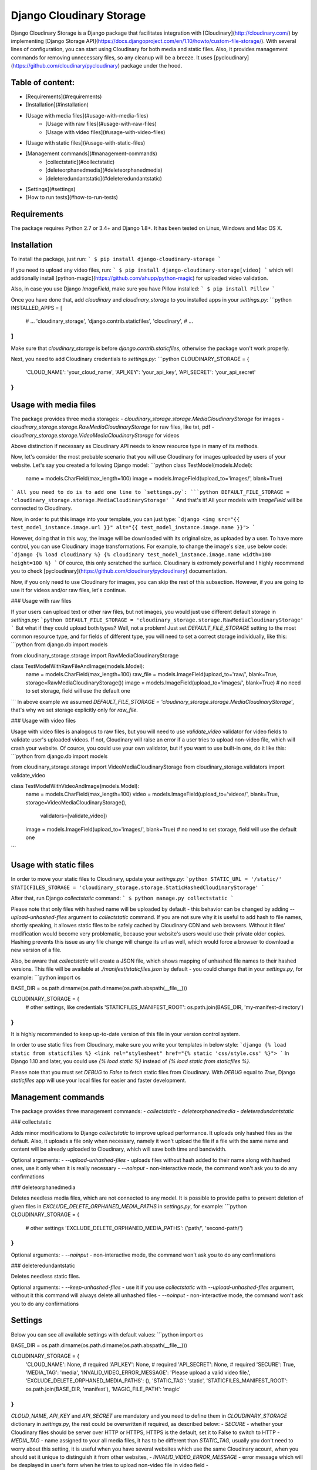 Django Cloudinary Storage
=========================

Django Cloudinary Storage is a Django package that facilitates integration with [Cloudinary](http://cloudinary.com/)
by implementing [Django Storage API](https://docs.djangoproject.com/en/1.10/howto/custom-file-storage/).
With several lines of configuration, you can start using Cloudinary for both media and static files.
Also, it provides management commands for removing unnecessary files, so any cleanup will be a breeze.
It uses [pycloudinary](https://github.com/cloudinary/pycloudinary) package under the hood.

Table of content:
-----------------

- [Requirements](#requirements)
- [Installation](#installation)
- [Usage with media files](#usage-with-media-files)
    - [Usage with raw files](#usage-with-raw-files)
    - [Usage with video files](#usage-with-video-files)
- [Usage with static files](#usage-with-static-files)
- [Management commands](#management-commands)
    - [collectstatic](#collectstatic)
    - [deleteorphanedmedia](#deleteorphanedmedia)
    - [deleteredundantstatic](#deleteredundantstatic)
- [Settings](#settings)
- [How to run tests](#how-to-run-tests)

Requirements
------------

The package requires Python 2.7 or 3.4+ and Django 1.8+. It has been tested on Linux, Windows and Mac OS X.

Installation
------------

To install the package, just run:
```
$ pip install django-cloudinary-storage
```

If you need to upload any video files, run:
```
$ pip install django-cloudinary-storage[video]
```
which will additionally install [python-magic](https://github.com/ahupp/python-magic) for uploaded video validation.

Also, in case you use Django `ImageField`, make sure you have Pillow installed:
```
$ pip install Pillow
```

Once you have done that, add `cloudinary` and `cloudinary_storage` to you installed apps in your `settings.py`:
```python
INSTALLED_APPS = [
    # ...
    'cloudinary_storage',
    'django.contrib.staticfiles',
    'cloudinary',
    # ...
]
```
Make sure that `cloudinary_storage` is before `django.contrib.staticfiles`, otherwise the package won't work properly.

Next, you need to add Cloudinary credentials to `settings.py`:
```python
CLOUDINARY_STORAGE = {
    'CLOUD_NAME': 'your_cloud_name',
    'API_KEY': 'your_api_key',
    'API_SECRET': 'your_api_secret'
}
```

Usage with media files
----------------------

The package provides three media storages:
- `cloudinary_storage.storage.MediaCloudinaryStorage` for images
- `cloudinary_storage.storage.RawMediaCloudinaryStorage` for raw files, like txt, pdf
- `cloudinary_storage.storage.VideoMediaCloudinaryStorage` for videos

Above distinction if necessary as Cloudinary API needs to know resource type in many of its methods.

Now, let's consider the most probable scenario that you will use Cloudinary for images uploaded by users of your website.
Let's say you created a following Django model:
```python
class TestModel(models.Model):
    name = models.CharField(max_length=100)
    image = models.ImageField(upload_to='images/', blank=True)
```
All you need to do is to add one line to `settings.py`:
```python
DEFAULT_FILE_STORAGE = 'cloudinary_storage.storage.MediaCloudinaryStorage'
```
And that's it! All your models with `ImageField` will be connected to Cloudinary.

Now, in order to put this image into your template, you can just type:
```django
<img src="{{ test_model_instance.image.url }}" alt="{{ test_model_instance.image.name }}">
```

However, doing that in this way, the image will be downloaded with its original size, as uploaded by a user. To have more
control, you can use Cloudinary image transformations. For example, to change the image's size, use below code:
```django
{% load cloudinary %}
{% cloudinary test_model_instance.image.name width=100 height=100 %}
```
Of cource, this only scratched the surface. Cloudinary is extremely powerful and I highly recommend you to check
[pycloudinary](https://github.com/cloudinary/pycloudinary) documentation.

Now, if you only need to use Cloudinary for images, you can skip the rest of this subsection.
However, if you are going to use it for videos and/or raw files, let's continue.

### Usage with raw files

If your users can upload text or other raw files, but not images, you would just use different default storage
in `settings.py`:
```python
DEFAULT_FILE_STORAGE = 'cloudinary_storage.storage.RawMediaCloudinaryStorage'
```
But what if they could upload both types? Well, not a problem! Just set `DEFAULT_FILE_STORAGE` setting to the most common
resource type, and for fields of different type, you will need to set a correct storage individually, like this:
```python
from django.db import models

from cloudinary_storage.storage import RawMediaCloudinaryStorage

class TestModelWithRawFileAndImage(models.Model):
    name = models.CharField(max_length=100)
    raw_file = models.ImageField(upload_to='raw/', blank=True, storage=RawMediaCloudinaryStorage())
    image = models.ImageField(upload_to='images/', blank=True)  # no need to set storage, field will use the default one
```
In above example we assumed `DEFAULT_FILE_STORAGE = 'cloudinary_storage.storage.MediaCloudinaryStorage'`, that's why we set
storage explicitly only for `raw_file`.

### Usage with video files

Usage with video files is analogous to raw files, but you will need to use `validate_video` validator for video fields
to validate user's uploaded videos. If not, Cloudinary will raise an error if a user tries to upload non-video file,
which will crash your website. Of cource, you could use your own validator, but if you want to use built-in one,
do it like this:
```python
from django.db import models

from cloudinary_storage.storage import VideoMediaCloudinaryStorage
from cloudinary_storage.validators import validate_video

class TestModelWithVideoAndImage(models.Model):
    name = models.CharField(max_length=100)
    video = models.ImageField(upload_to='videos/', blank=True, storage=VideoMediaCloudinaryStorage(),
                              validators=[validate_video])
    image = models.ImageField(upload_to='images/', blank=True)  # no need to set storage, field will use the default one
```

Usage with static files
-----------------------

In order to move your static files to Cloudinary, update your `settings.py`:
```python
STATIC_URL = '/static/'
STATICFILES_STORAGE = 'cloudinary_storage.storage.StaticHashedCloudinaryStorage'
```

After that, run Django `collectstatic` command:
```
$ python manage.py collectstatic
```

Please note that only files with hashed name will be uploaded by default - this behavior can be changed by adding
`--upload-unhashed-files` argument to `collectstatic` command. If you are not sure why it is useful to add hash to file
names, shortly speaking, it allowes static files to be safely cached by Cloudinary CDN and web browsers. Without it
files' modification would become very problematic, because your website's users would use their private older copies.
Hashing prevents this issue as any file change will change its url as well, which would force a browser to download
a new version of a file.

Also, be aware that `collectstatic` will create a JSON file, which shows mapping of unhashed file names to their hashed
versions. This file will be available at `./manifest/staticfiles.json` by default - you could change that
in your `settings.py`, for example:
```python
import os

BASE_DIR = os.path.dirname(os.path.dirname(os.path.abspath(__file__)))

CLOUDINARY_STORAGE = {
    # other settings, like credentials
    'STATICFILES_MANIFEST_ROOT': os.path.join(BASE_DIR, 'my-manifest-directory')
}
```
It is highly recommended to keep up-to-date version of this file in your version control system.

In order to use static files from Cloudinary, make sure you write your templates in below style:
```django
{% load static from staticfiles %}
<link rel="stylesheet" href="{% static 'css/style.css' %}">
```
In Django 1.10 and later, you could use `{% load static %}` instead of `{% load static from staticfiles %}`.

Please note that you must set `DEBUG` to `False` to fetch static files from Cloudinary. With `DEBUG` equal to `True`,
Django `staticfiles` app will use your local files for easier and faster development.

Management commands
-------------------

The package provides three management commands:
- `collectstatic`
- `deleteorphanedmedia`
- `deleteredundantstatic`

### collectstatic

Adds minor modifications to Django `collectstatic` to improve upload performance. It uploads only hashed files as the default. Also, it uploads a file only when necessary, namely it won't upload the file if a file with the same name and content will be already uploaded to Cloudinary, which will save both time and bandwidth.

Optional arguments:
- `--upload-unhashed-files` - uploads files without hash added to their name along with hashed ones, use it only when it is
really necessary
- `--noinput` - non-interactive mode, the command won't ask you to do any confirmations

### deleteorphanedmedia

Deletes needless media files, which are not connected to any model. It is possible to provide paths to prevent deletion
of given files in `EXCLUDE_DELETE_ORPHANED_MEDIA_PATHS` in `settings.py`, for example:
```python
CLOUDINARY_STORAGE = {
    # other settings
    'EXCLUDE_DELETE_ORPHANED_MEDIA_PATHS': ('path/', 'second-path/')
}
```

Optional arguments:
- `--noinput` - non-interactive mode, the command won't ask you to do any confirmations

### deleteredundantstatic

Deletes needless static files.

Optional arguments:
- `--keep-unhashed-files` - use it if you use `collectstatic` with `--upload-unhashed-files` argument,
without it this command will always delete all unhashed files
- `--noinput` - non-interactive mode, the command won't ask you to do any confirmations

Settings
--------

Below you can see all available settings with default values:
```python
import os

BASE_DIR = os.path.dirname(os.path.dirname(os.path.abspath(__file__)))

CLOUDINARY_STORAGE = {
    'CLOUD_NAME': None,  # required
    'API_KEY': None,  # required
    'API_SECRET': None,  # required
    'SECURE': True,
    'MEDIA_TAG': 'media',
    'INVALID_VIDEO_ERROR_MESSAGE': 'Please upload a valid video file.',
    'EXCLUDE_DELETE_ORPHANED_MEDIA_PATHS': (),
    'STATIC_TAG': 'static',
    'STATICFILES_MANIFEST_ROOT': os.path.join(BASE_DIR, 'manifest'),
    'MAGIC_FILE_PATH': 'magic'
}
```
`CLOUD_NAME`, `API_KEY` and `API_SECRET` are mandatory and you need to define them in `CLOUDINARY_STORAGE` dictionary
in `settings.py`, the rest could be overwritten if required, as described below:
- `SECURE` - whether your Cloudinary files should be server over HTTP or HTTPS, HTTPS is the default, set it to False
to switch to HTTP
- `MEDIA_TAG` - name assigned to your all media files, it has to be different than `STATIC_TAG`, usually you don't
need to worry about this setting, it is useful when you have several websites which use the same Cloudinary acount, when
you should set it unique to distinguish it from other websites,
- `INVALID_VIDEO_ERROR_MESSAGE` - error message which will be desplayed in user's form when he tries to upload non-video
file in video field
- `EXCLUDE_DELETE_ORPHANED_MEDIA_PATHS` - looked by `deleteorphanedmedia` command, you can provide here tuple/list of paths
which will never be deleted
- `STATIC_TAG` - name assigned to your all static files, it has to be different than `MEDIA_TAG`, please see `MEDIA_TAG`
setting to see when it is useful
- `STATICFILES_MANIFEST_ROOT` - path where `staticfiles.json` will be saved after `collectstatic` command, `./manifest`
is the default location
- `MAGIC_FILE_PATH`: applicable only for Windows, needed for python-magic library for movie validation, please see
[python-magic](https://github.com/ahupp/python-magic#dependencies) for reference

How to run tests
----------------

First, install tox:
```
$ pip install tox
```

Then, just run:
```
$ tox
```
which will execute tests for Python 2.7, 3.4 - 3,5 and Django 1.8 - 1.10. At the end you will see coverage report
in your console. HTML version of this report will be available in `./htmlcov/index.html` file.

If you only need to run tests for your environment, add `-e` argument to `tox` command in `{py27,py34,py35}-dj{18,19,110}`
format, for example:
```
$ tox -e py34-dj110
```
which will run tests for Python 3.4 and Django 1.10.


